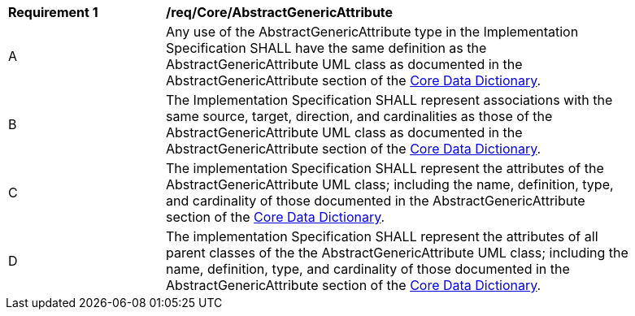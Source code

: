 [[req_Core_AbstractGenericAttribute]]
[width="90%",cols="2,6"]
|===
^|*Requirement  {counter:req-id}* |*/req/Core/AbstractGenericAttribute* 
^|A |Any use of the AbstractGenericAttribute type in the Implementation Specification SHALL have the same definition as the AbstractGenericAttribute UML class as documented in the AbstractGenericAttribute section of the <<AbstractGenericAttribute-section,Core Data Dictionary>>.
^|B |The Implementation Specification SHALL represent associations with the same source, target, direction, and cardinalities as those of the AbstractGenericAttribute UML class as documented in the AbstractGenericAttribute section of the <<AbstractGenericAttribute-section,Core Data Dictionary>>.
^|C |The implementation Specification SHALL represent the attributes of the AbstractGenericAttribute UML class; including the name, definition, type, and cardinality of those documented in the AbstractGenericAttribute section of the <<AbstractGenericAttribute-section,Core Data Dictionary>>.
^|D |The implementation Specification SHALL represent the attributes of all parent classes of the the AbstractGenericAttribute UML class; including the name, definition, type, and cardinality of those documented in the AbstractGenericAttribute section of the <<AbstractGenericAttribute-section,Core Data Dictionary>>.
|===
